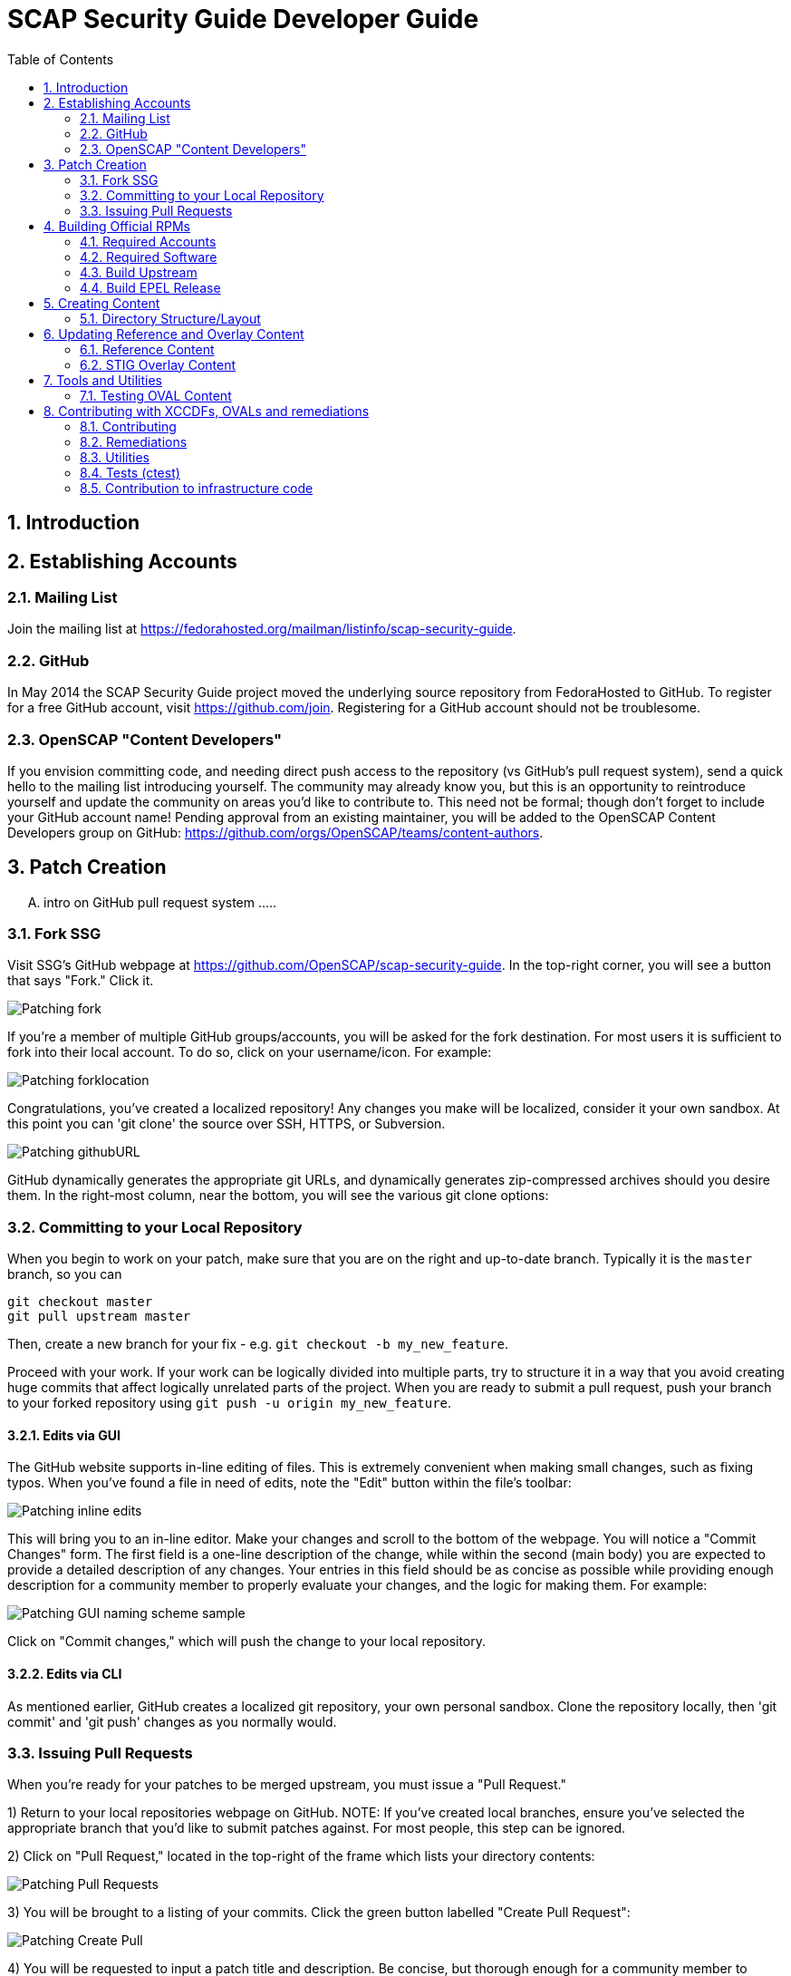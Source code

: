 = SCAP Security Guide Developer Guide
:imagesdir: ./images
:toc:
:toc-placement: preamble
:numbered:

toc::[]

== Introduction

== Establishing Accounts

=== Mailing List
Join the mailing list at https://fedorahosted.org/mailman/listinfo/scap-security-guide.

=== GitHub
In May 2014 the SCAP Security Guide project moved the underlying source repository from FedoraHosted to GitHub.
To register for a free GitHub account, visit https://github.com/join. Registering for a GitHub account should not be troublesome.

=== OpenSCAP "Content Developers"
If you envision committing code, and needing direct push access to the repository (vs GitHub's pull request system), send a quick hello to the mailing list introducing yourself. The community may already know you, but this is an opportunity to reintroduce yourself and update the community on areas you'd like to contribute to. This need not be formal; though don't forget to include your GitHub account name! Pending approval from an existing maintainer, you will be added to the OpenSCAP Content Developers group on GitHub: https://github.com/orgs/OpenSCAP/teams/content-authors.

== Patch Creation

.... intro on GitHub pull request system .....

=== Fork SSG

Visit SSG's GitHub webpage at https://github.com/OpenSCAP/scap-security-guide. In the top-right corner, you will see a button that says "Fork." Click it.

image::Patching-fork.png[align="left"]

If you're a member of multiple GitHub groups/accounts, you will be asked for the fork destination. For most users it is sufficient to fork into their local account. To do so, click on your username/icon. For example:

image::Patching-forklocation.png[align="left"]

Congratulations, you've created a localized repository! Any changes you make will be localized, consider it your own sandbox. At this point you can 'git clone' the source over SSH, HTTPS, or Subversion.

image::Patching-githubURL.png[align="left"]

GitHub dynamically generates the appropriate git URLs, and dynamically generates zip-compressed archives should you desire them. In the right-most column, near the bottom, you will see the various git clone options:

=== Committing to your Local Repository
When you begin to work on your patch, make sure that you are on the right and up-to-date branch.
Typically it is the `master` branch, so you can
```
git checkout master
git pull upstream master
```
Then, create a new branch for your fix - e.g. `git checkout -b my_new_feature`.

Proceed with your work.
If your work can be logically divided into multiple parts, try to structure it in a way that you avoid creating huge commits that affect logically unrelated parts of the project.
When you are ready to submit a pull request, push your branch to your forked repository using `git push -u origin my_new_feature`.

==== Edits via GUI
The GitHub website supports in-line editing of files. This is extremely convenient when making small changes, such as fixing typos. When you've found a file in need of edits, note the "Edit" button within the file's toolbar:

image::Patching-inline_edits.png[align="left"]

This will bring you to an in-line editor. Make your changes and scroll to the bottom of the webpage. You will notice a "Commit Changes" form. The first field is a one-line description of the change, while within the second (main body) you are expected to provide a detailed description of any changes. Your entries in this field should be as concise as possible while providing enough description for a community member to properly evaluate your changes, and the logic for making them. For example:

image::Patching-GUI_naming_scheme_sample.png[align="left"]

Click on "Commit changes," which will push the change to your local repository.

==== Edits via CLI
As mentioned earlier, GitHub creates a localized git repository, your own personal sandbox. Clone the repository locally, then 'git commit' and 'git push' changes as you normally would.

=== Issuing Pull Requests
When you're ready for your patches to be merged upstream, you must issue a "Pull Request."

1) Return to your local repositories webpage on GitHub.
   NOTE: If you've created local branches, ensure you've selected the appropriate branch that you'd like to submit patches against. For most people, this step can be ignored.

2) Click on "Pull Request," located in the top-right of the frame which lists your directory contents:

image::Patching-Pull_Requests.png[align="left"]

3) You will be brought to a listing of your commits. Click the green button labelled "Create Pull Request":

image::Patching-Create_Pull.png[align="left"]

4) You will be requested to input a patch title and description. Be concise, but thorough enough for a community member to understand logic behind your changes. Paste into the description field testing evidence (e.g. running testoval.py on any submitted OVAL, or before/after for remediation scripts).

If you work on a feature or a bugfix that has an associated issue:

- Assign yourself to the issue (if you have rights and no-one is assigned), or contact the assignee that you are working on the fix (so the issue can be reassigned).
- Mention the issue number in the pull request.

This will improve the odds that multiple people won't work on a single issue without being aware of each other's work.
After completing the form, select "Send pull request":

image::Patching-Send_Pull_Request.png[align="left"]

5) Don't use git commands that alter the commit history during your work on the pull request.
If you e.g. squash commits, the pull request page will be broken - if you made some mistakes, got feedback and corrected those mistakes based on the feedback, nobody will be able to learn from your pull request, because commits introducing mistakes will disappear and comments of reviewers therefore won't make sense.
Squash unnecessary commits when merging the pull request, or close a complicated pull request and create a new one (in another branch) with streamlined commits. Reference the old PR in the new streamlined pull request so it is possible to backtrack what went on.

6) A community member will review your patch. They will either merge the patch upstream, indicate additional changes/documentation needed, or decline the patch. You'll automatically be notified via e-mail of any status updates.

== Building Official RPMs

The following steps are required to build an official release of the SCAP Security Guide RPM. Please note that exceptionally few people have such access.

=== Required Accounts

 * Red Hat BugZilla
 * Bodhi
 * Koji

=== Required Software

 * fedpkg

=== Build Upstream

1) Update main scap-security-guide.spec file (scap-security-guide/scap-security-guide.spec) with new version (value of "redhatssgversion" variable). Ensure that "Release:" field contains 1%{?dist} (1 as release version). Add particular changelog entry (possibly verify for & fix whitespace noise).

2) Build and test the content (i.e. run 'make', 'make srpm', 'make rpm') to verify it builds successfully. Also try to scan some systems with selected profiles to see if the content works.

3) If it works, 'make clean' in the git repository to start with clean table. Make the source tarball via "make tarball". Upload the tarball to repos.ssgproject.org.

=== Build EPEL Release

1) file-in new EPEL-6 bugzilla (Summary = "Upgrade scap-security-guide package to scap-security-guide-X.Y.Z").
    NOTE: That bugzilla is required later when creating Bodhi update request. See below.
    NOTE: It would be created automa(g,t}ically once the "latest upstream source tarball checking Red Hat Bugzilla functionality" would realize there is new source tarball available. But since we want immediate upgrade, we create that big manually.
2) Take that BugZilla (state change NEW=>ASSIGNED)
3) Clone the scap-security-guide git repository via fedpkg tool (as documented in: https://fedoraproject.org/wiki/Join_the_package_collection_maintainers#Import.2C_Commit.2Cand_Build_Your_Package) section "Check out the module" and later ones). Split into coins for our case it means:
----
    $ fedpkg clone scap-security-guide
    $ cd scap-security-guide/
----

4) Ensure to change the git branch from master/ to origin/el6 via 'switch-branch' fedpkg's option (this ensures the changes will be actually committed into EPEL-6 branch, and not into the master, IOW F-21 branch, which we don't want. To see the list of available branches, issue the following:
----
    $ fedpkg switch-branch -l
    Locals:
    * master
    Remotes:
    orgin/el6
    origin/epel7
    origin/f18
    origin/f19
    origin/f20
    origin/master
----
To switch to the el6 branch, issue:
----
    $ fedpkg switch-branch el6
----
Branch el6 set up to track remote branch el6 from origin
Now it's possible to actually see the actual content of EPEL-6 branch:
----
    $ ls
    scap-security-guide.spec sources
----
scap-security-guide.spec is the SPEC file used for build of EPEL-6's RPM, sources text file contains md5sum of scap-security-guide tarball, which will be built during SRPM / RPM build.

5) To refresh both of them (*.spec & content of source) at once, it's possible to create source RPM package & import it into fedpkg.
Two important notes to mention here:

 - The spec file needs to be the updated one => it's necessary to update the actual epel-6 one with changes from upstream or replace the epel-6 one with upstream one (the latter is still possible because as of right now there aren't epel-6 downstream specific patches that wouldn't be present in upstream already. But should there be changes in the future, the epel-6 spec should be updated to include changes from upstream spec but simultaneoously to keep epel-6 custom patches. IOW just replacing epel-6's spec with upsteeam's one wouldn't work, but manual changes would be necessary).

 - The new source tarball needs to be the last one uploaded to repos.ssgproject.org (so md5sum would match during package build).

This means:
 * start with clean /rpmbuild directory structure
 * download latest tarball from repos.ssgproject.org into /rpmbuild/SOURCES
 * place the modified epel-6 spec file into /rpmbuild/SPECS
 * build the source RPM (result will be in /rpmbuild/SRPMS)

Next, return back to fedpkg & import the SRPM created in the previous step:
----
$ fedpkg import path_to_rpm
----
This will change content of 'sources' file (include new md5sum) & update scap-security-guide.spec.
----
$ git status [to see what will get committed]
$ git commit [to confirm changes. The commit message should contain the string "Resolves: rh bz# id_of_epel_bug_we_created_before"
----
Make scratch build to see the uploaded content (spec + tarball) would actually build in the Koji build system via:
----
$ fedpkg scratch-build --srpm path_to_srpm_created_locally_before
----
NOTE: scratch-build to work with actually committed git repository content, it requires the new content to already be "git push-ed" to the repository. But since we want to verify if the content would build ye before pushing changes into the EPEL-6 repository, we need to provide the --srpm option pointing fedpkg to the local source RPM package we have created one step before.

Once the scratch build passes (visible in Koji web interface, or also on command line), we can push the changes to the git repository via:
----
$ git push origin el6
----
After successful push, our / latest push should be visibile at (in el6 branch) http://pkgs.fedoraproject.org/cgit/scap-security-guide.git/

Now it's safe (scratch build succeeded & we pushed the changes to the Fedora's git) to build real new package via:
----
$ fedpkg build
----
This again generates clickable link, at which point it's possible to see the progress / result of the build. Once the new package build in Koji finishes successfully, we flip the previously created EPEL-6 bug to MODIFIED (ASSIGNED => MODIFIED) and mention the new package name-version-release in the "Fixed in Version:" field of that bug.

6) Having new build available, it's necessary to schedule new Bodhi update (something like advisory to be tied with new package). I am using UI:

https://admin.fedoraproject.org/updates/new/

but there's command-line interface too (see [1] for further details).

Add New Update screen is shown (containing the following fields / items):

Add New Update

Package: name-version-release of Koji build goes here (e.g. scap-security-guide-0.1-16.el6)

Type: select one of

 - bugfix (intented for updates fixing bugs)
 - enhancement (intended for adding new features)
 - security (intended for fixing security flaws)
 - newpackage (intended for updates introducing new RPM packages)

options
Request: select "testing" option of

 - testing (intended for udpates that should reach -testing repo first, before -stable))
 - stable (updates directly into -stable (maybe fore critical))
 - none (don't use this)

Bugs: Provide previously created EPEL-6 RH BZ#, ensure the "Close bugs when update is stable" option is checked!

Note: Describe the changes in this text field (i.e. which bugs got fixed, which new functionality, etc). The content of this field appear in the advisory (sent on fedora-package-announce mailing list), when the build is pushed to -stable.

Suggest Reboot: [] (generally leave unchecked)

Enable karma automatism [v]
(If to use the karma threshhold the updates push system to use to decide if the build should be pushed to -stable channel or not)

Threshold for pushing to -stable [3]

(Minimum level of karma build needs to obtain from package testers to be able to push it into -stable channel)

Threshhold for unpushing [-3]

(Lower bound for negative karma, which is a sign for the push system to move the package from the -testing repository. IOW the build has received so much negative karma/experiences, it's not usable even for the -testing repository and should be rebuilt)

Once all the information is filed, click "Save Update." This will generate automated EMail about the build being pushed to -testing. After some time at the same day (depending on TZ) the build is pushed to -testing repository.

The maintainer should check Bohdi packages for that update for positive/negative karma/comments. If the build has reached positive karma >=3 it can be pushed to -stable (if it hasn't reavhed positive karma in >= 3 in 7 days, it will be pushed to -stable; 7 days is considered sufficient period). If there are signs of negative karma, the build should be either unpushed / deleted & new one made.

After 7 days the build can be pushed to -stable (under assumption it didn't reach positive karma >= 3 sooner), meaning in the next day or two it's reachable via yum subscribed to epel-6 repository directly.

== Creating Content

=== Directory Structure/Layout

==== Top Level Structure/Layout

Under the top level directory, there are directories and/or files for different products,
shared content, documentation, READMEs, Licenses, build files/configuration, etc.

For example:

[source,bash]
----
$ ls scap-security-guide/

build
BUILD.md
chromium
cmake
CMakeLists.txt
Contributors.md
Contributors.xml
debian8
DISCLAIMER
Dockerfile
docs
fedora
firefox
jboss_eap6
jboss_fuse6
jre
LICENSE
opensuse
oval.config.in
README.md
rhel6
rhel7
rhosp7
shared
sle11
sle12
tests
ubuntu14
ubuntu16
wrlinux
----

===== Important Top Level Directory Descriptions

|===
|Directory |Description

|```build```
| Can be used to build the content using CMake.

|```cmake```
| Contains the CMake build configuration files.

|```docs```
| Contains the Markdown Manuals, MAN pages, etc.

|```shared```
| Contains content, tools and utilities, scripts, etc. that can be used for
multiple products.

|```tests```
| Contains the test suite for content validation and testing.
|===

The remaining directories such as `fedora`, `rhel7`, etc. are product
directories.

===== Important Top Level File Descriptions

|===
|File |Description

|```BUILD.md```
| Contains the content build instructions


|```CMakeLists.txt```
| Top-level CMake build configuration file

|```Contributors.md```
| *DO NOT MANUALLY EDIT* script-generated file

|```Contributors.xml```
| *DO NOT MANUALLY EDIT* script-generated file

|```DISCLAIMER```
| Disclaimer for usage of content

|```Dockerfile```
| CentOS7 Docker build file

|```LICENSE```
| Content license

|```oval.config.in```
| _Deprecated in future releases:_
Build configuration for mapping product
version to correspond `multi_platform` product tags

|```README.md```
| Project README file

|===

==== Product Structure/Layout

When creating a new product, use the guidelines below for the directory layout:

* *Do not* use capital letters
* If product versions are required, use major versions only. For example,
`rhel7`, `ubuntu16`, etc.
* If the content to be produced does not matter on versions, *do not* add version
numbers. For example: `fedora`, `firefox`, etc.
* In addition, use only a maxdepth of 3 directories.

Following these guidelines help with the usability and browsability of
using and navigating the content.

For example:
[source,bash]
----
$ tree -d rhel7

rhel7
├── checks
│   └── oval
├── cpe
├── fixes
│   ├── ansible
│   └── bash
├── kickstart
├── overlays
├── profiles
├── templates
│   ├── csv
├── transforms
└── utils

13 directories
----

===== Product Level Directory Descriptions

|===
|Directory |Description

|```checks```
|```[red]#Required#``` Contains content such as OVAL to check whether or not a
system is configured correctly to meet government or commercial compliance
standards. Can contain the following directories: ```oval```

|```cpe```
|```[red]#Required#``` Contains the Common Platform Enumeration (CPE) product
identifier that is provided from link:https://nvd.nist.gov/products/cpe[NIST].

|```fixes```
|```[red]#Required#``` Contains scripts in various languages that fixes
configuration to meet government or commercial compliance standards. Can contain
the following directories: ```bash``` ```ansible``` ```puppet``` ```anaconda```

|```kickstart```
|```[red]#Optional#``` Contains product kickstart or build files to be used in
testing, development, or production (not recommended) of compliance content.

|```overlays```
|```[red]#Required#``` Contains overlay files for specific standards
organizations such as NIST, DISA STIG, PCI-DSS, etc.

|```profiles```
|```[red]#Required#``` Contains profiles that are created and tailored to meet
government or commercial compliance standards.

|```templates```
|```[red]#Required#``` Can contain the following directories: ```csv```

|```tests```
|```[red]#Optional#``` Can contain local tests to the product. The top-level
```tests``` directory is preferred over using this directory.

|```transforms```
|```[red]#Required#``` Contains XSLT files and scripts that are used to
transform the content into the expected compliance document such as XCCDF, OVAL,
Datastream, etc.

|```xccdf```
|```[red]#Optional#``` If the correct content does not exist in
```shared/xccdf```, use this directory to create the human-readable compliance
guide.
|===

[IMPORTANT]
====
For any of the ```[red]#Required#``` directories that may not yet add content,
add a `.gitkeep` file for any empty directories.
====

== Updating Reference and Overlay Content

=== Reference Content

==== STIG Reference Content

=== STIG Overlay Content

`stig_overlay.xml` maps an official product/version STIG release with a
SSG product/version STIG release.


**`stig_overlay.xml` should never be manually created or updated. It should
always be generated using `create-stig-overlay.py`.**

==== Creating stig_overlay.xml

To create `stig_overlay.xml`, there are two things that are required: an
official non-draft STIG release from DISA containing a XCCDF file
(e.g. `U_Red_Hat_Enterprise_Linux_7_STIG_V1R1_Manual-xccdf.xml` and a SSG
generated XCCDF file (e.g. `ssg-rhel7-xccdf.xml`)

Example using `create-stig-overlay.py`:
----
$ utils/create-stig-overlay.py --disa-xccdf=disa-stig-rhel7-v1r12-xccdf-manual.xml --ssg-xccdf=ssg-rhel7-xccdf.xml -o rhel7/overlays/stig_overlay.xml
----

==== Updating stig_overlay.xml

To update `stig_overlay.xml`, use the `create-stig-overlay.py` script as
mentioned above. Then, submit a pull request to replace the `stig_overlay.xml`
file that is needing to be updated. Please note that as a part of this
update rules that have been removed from the official STIG will be removed
here as well.

== Tools and Utilities

=== Testing OVAL Content

Located in `utils` directory, the `testoval.py` script allows easy testing of oval
definitions. It wraps the definition and makes up an oval file ready for
scanning, very useful for testing new OVAL content or modifying existing ones.

Example usage:

----
$ ./utils/testoval.py install_hid.xml
----

Create or add an alias to the script so that you don't have to type out the full path
everytime that you would like to use the `testoval.py` script.

----
$ alias testoval='/home/_username_/scap-security-guide/utils/testoval.py'
----

An alternative is adding the directory where `testoval.py` resides to your PATH.

----
$ export PATH=$PATH:/home/_username_/scap-security-guide/utils/
----

== Contributing with XCCDFs, OVALs and remediations

There are three main types of content in SSG, they are rules, defined using the XCCDF standard, checks, usually written in link:https://oval.mitre.org/language/about/[OVAL] format, and remediations, that can be executed on ansible, bash, anaconda installer and puppet.
SSG also has its own templating mechanism, allowing content writers to create models and use it to generate a number of checks and remediations.

The SSG content is primarily divided by platform and it can be seen on its directory structure:


====
[%hardbreaks]
*scap-security-guide/*
├── _build_
├── chromium
├── debian8
├── _docs_
├── fedora
├── firefox
├── jboss_eap6
├── jboss_fuse6
├── jre
├── opensuse
├── rhel6
├── rhel7
├── rhosp7
├── shared
├── sle11
├── sle12
├── ubuntu14
├── ubuntu16
├── wrlinux
====

Except for _build_ and _docs_, each directory contains checks and remediations that are useful and make sense to be used on that platform.
The shared directory contains checks and remediations that can be used by more than one platform. It also contains some utilities, that will be covered later.

=== Contributing

Contributions can be made for rules, checks, remediations or even utilities. There are different sets of guidelines for each type, for this reason there is a different topic for each of them.

==== Rules

Rules are input in a simplified XCCDF format, which is basically an XML container.
Rules are defined as members of a `Group` in a XML file.
In the likely case if the rule can be reused in multiple platforms, the file containing the definition will be placed under the `shared/xccdf` directory.
If the rule is platform-specific, place it under the `<platform>/xccdf` directory.
The exact location depends on a rule category.
For an example of rule group, see `shared/xccdf/system/software/disk_partitioning.xml`.

Rules describe the desired state of the system and may contain references if they are parts of higher-level standards.
For example, the `partition_for_tmp` rule from the mentioned file is part of STIG, so definition of the rule contains the `ref` reference to it.

A rule itself has these attributes:

* `id`: The primary key for the rule. It is referenced by profiles.
* `severity`: Can be `low`, `medium`, or `high`.

A rule contains those elements that are text-centric:

* `title`: Human-readable title of the rule.
* `rationale`: Human-readable HTML description of the reason why the rule exists and why it is important from the technical point of view. For example, rationale of the `partition_for_tmp` rule states that:
+
The <tt>/tmp</tt> partition is used as temporary storage by many programs. Placing <tt>/tmp</tt> in its own partition enables the setting of more restrictive mount options, which can help protect programs which use it.
* `description`: Human-readable HTML description, which provides broader context for non-experts than the rationale. For example, description of the `partition_for_tmp` rule states that:
+
The <tt>/var/tmp</tt> directory is a world-writable directory used for temporary file storage. Ensure it has its own partition or logical volume at installation time, or migrate it using LVM.
* `ocil`: Defines assert statements. The `clause` attribute contains the statement, and the element text describes how to determine whether the statement is true or false. Check out rule `encrypt_partitions` in `shared/xccdf/system/software/disk_partitioning.xml`, that contains the `partitions do not have a type of crypto_LUKS` clause.

A rule may contain those reference-type elements:

* `oval`: Link to the check that is able to determine whether the scanned system complies to the rule. Checks are written in the OVAL language (see the section Checks for further info).
* `ident`: This is related to products/CCEs that the rule applies to.
+
When the rule is related to RHEL, it should have a CCE.
Available CCEs that can be assigned to new rules are listed in the `shared/references/cce-rhel-avail.txt` file.
* `ref`: If the rule is part of a standard, it is referenced using the `ref` element. One rule can have multiple `ref` elements.

Some of existing rule definitions contain elements that use macros.
There are two implementations of macros:

* link:http://jinja.pocoo.org/docs/2.10/[Jinja macros], that are defined in `shared/modules/macros.jinja`, and
* legacy XSLT macros, which are defined in `shared/transforms/*.xslt`.

For example, the `ocil` element of `service_ntpd_enabled` uses the `ocil_service_enabled` jinja macro.
Due to the need of supporting Ansible output, which also uses jinja, we had to modify control sequences, so macro operations require one more curly brace.
For example, invocation of the partition macro looks like `{{{ complete_ocil_entry_separate_partition(part="/tmp") }}}` - there are three opening and closing curly braces instead of the two that are documented in the Jinja guide.

The macros that are likely to be used in descriptions begin by `describe_`, whereas macros likely to be used in OCIL entries begin with `ocil_`.
Sometimes, a rule requires `ocil` and `ocil_clause` to be specified, and they depend on each other.
Macros that begin with `complete_ocil_entry_` were designed for exactly this purpose, as they make sure that OCIL and OCIL clauses are defined and consistent.


Rules are unselected by default - even if the scanner reads rule definitions, they are effectively ignored during the scan or remediation.
A rule may be selected by any number of profiles, so when the scanner is scanning using a profile the rule is included in, the rule is taken into account.
For example, the rule identified by `partition_for_tmp` defined in `shared/xccdf/system/software/disk_partitioning.xml` is included in the `RHEL7 C2S` profile in `rhel7/profiles/C2S.xml`.

Checks are connected to rules by the `oval` rule element.
Remediations (i.e. fixes) are assigned to rules based on their basename.
Therefore, the rule `sshd_print_last_log` has a `bash` fix associated as there is a `bash` script `shared/fixes/bash/sshd_print_last_log.sh`. As there is an Ansible playbook `shared/fixes/ansible/sshd_print_last_log.yml`, the rule has also an Ansible fix associated.

==== Checks

Checks are used to evaluate a Rule. They are written using a custom OVAL syntax and are stored as xml files inside the _checks/oval_ directory for the desired platform.
During the building process, SSG will transform the checks in OVAL compliant checks.

In order to create a new check, you must create a file in the appropriate directory, and name it the same as the Rule _id_. This _id_ will also be used as the OVAL _id_ attribute.
The content of the file should follow the OVAL specification with these exceptions:

 * The root tag must be `<def-group>`
 * If the OVAL check has to be a certain OVAL version, you can add `oval_version="oval_version_number"` as an attribute to the root tag.
   Otherwise if `oval_version` does not exist in `<def-group>`, it is assumed that the OVAL file applies to _any_ OVAL version.
 * Don't use the tags `<definitions>` `<tests>` `<objects>` `<states>`, instead, put the tags `<definition>` `<*_test>` `<*_object>` `<*_state>` directly inside the `<def-group>` tag.
 * *TODO* Namespaces

This is an example of a check, written using the custom OVAL syntax, that checks if the group that owns the file _/etc/cron.allow_ is the root:

[source,xml]
----
<def-group oval_version="5.11">
  <definition class="compliance" id="file_groupowner_cron_allow" version="1">
    <metadata>
      <title>Verify group who owns 'cron.allow' file</title>
      <affected family="unix">
        <platform>Red Hat Enterprise Linux 7</platform>
      </affected>
      <description>The /etc/cron.allow file should be owned by the appropriate
      group.</description>
    </metadata>
    <criteria>
      <criterion test_ref="test_groupowner_etc_cron_allow" />
    </criteria>
  </definition>
  <unix:file_test check="all" check_existence="any_exist"
  comment="Testing group ownership /etc/cron.allow" id="test_groupowner_etc_cron_allow"
  version="1">
    <unix:object object_ref="object_groupowner_cron_allow_file" />
    <unix:state state_ref="state_groupowner_cron_allow_file" />
  </unix:file_test>
  <unix:file_state id="state_groupowner_cron_allow_file" version="1">
    <unix:group_id datatype="int">0</unix:group_id>
  </unix:file_state>
  <unix:file_object comment="/etc/cron.allow"
  id="object_groupowner_cron_allow_file" version="1">
    <unix:filepath>/etc/cron.allow</unix:filepath>
  </unix:file_object>
----

=== Remediations

Remediations, also called fixes, are used to change the state of the machine, so that previously non-passing rules can pass. There can be multiple versions of the same remediation meant to be executed by different applications, more specifically Ansible, Bash, Anaconda and Puppet.
They also have to be idempotent, meaning that they must be able to be executed multiple times without causing the fixes to accumulate. The Ansible's language works in such a way that this behavior is built-in, however, for the other versions, the remediations must have it implemented explicitly.
Remediations also carry metadata that should be present at the beginning of the files. This meta data will be converted in link:https://scap.nist.gov/specifications/xccdf/xccdf_element_dictionary.html#fixType[XCCDF tags] during the building process. That is how it looks like and what it means:

[source,yml]
----
# platform = multi_platform_all
# reboot = false
# strategy = restrict
# complexity = low
# disruption = low
----

[cols="3*", options="header"]
|===
| Field | Description | Accepted values

| platform
| CPE name, CPE applicability language expression or even SSG wildcards declaring which platforms the fix can be applied
| link:https://github.com/OpenSCAP/openscap/blob/maint-1.2/cpe/openscap-cpe-dict.xml[Default CPE dictionary is packaged along with openscap]. Custom CPE dictionaries can be used. SSG wildcards are multi_platform_[all, oval, fedora, debian, ubuntu, linux, rhel, openstack, opensuse, rhev, sle].

| reboot
| Whether or not a reboot is necessary after the fix
| true, false


| strategy
| The method or approach for making the described fix. Only informative for now
| unknown, configure, disable, enable, patch, policy, restrict, update

| complexity
| The estimated complexity or difficulty of applying the fix to the target. Only informative for now
| unknown, low, medium, high


| disruption
| An estimate of the potential for disruption or operational degradation that the application of this fix will impose on the target. Only informative for now
| unknown, low, medium, high
|===

==== Ansible

IMPORTANT: The minimum version of Ansible must be at least version 2.3

Ansible remediations are stored as yml files in directory _/template/static/ansible_ under the targeted platform. They are meant to be executed by Ansible itself when requested by openscap, so they are
written using link:ttp://docs.ansible.com/ansible/latest/intro.html[Ansible's own language] with the following exceptions:

- The remediation content must be only the _tasks_ section of what would be a playbook
- The _tags_ section must be present in each task as shown in the example, it'll be replaced during the building process
- Notifications and handlers are not supported

Here is an example of a Ansible remediation that ensures the SELinux is enabled in grub:

[source,yml]
----
# platform = multi_platform_rhel,multi_platform_fedora
# reboot = false
# strategy = restrict
# complexity = low
# disruption = low
- name: Ensure SELinux Not Disabled in /etc/default/grub
  replace:
    dest: /etc/default/grub
    regexp: selinux=0
  tags:
    @ANSIBLE_TAGS@
----

==== Bash

Bash remediations are stored as shell script files in directory _/template/static/bash_ under the targeted platform. You can make use of any available command, but beware of too specific or complex solutions, as it may lead to a narrow range of supported platforms. There are a number of already written bash remediations functions available in _shared/bash_remediation_functions/_ directory, it is possible one of them is exactly what you are looking for.

Following, you can see an example of a bash remediation that sets the maximum number of days a password may be used:

[source,sh]
----
# platform = Red Hat Enterprise Linux 7
. /usr/share/scap-security-guide/remediation_functions
populate var_accounts_maximum_age_login_defs

grep -q ^PASS_MAX_DAYS /etc/login.defs && \
    sed -i "s/PASS_MAX_DAYS.*/PASS_MAX_DAYS     $var_accounts_maximum_age_login_defs/g" /etc/login.defs
if [ $? -ne 0 ]; then
    echo "PASS_MAX_DAYS      $var_accounts_maximum_age_login_defs" >> /etc/login.defs
fi
----

When writing new bash remediations content, please follow the following guidelins:

* Use tabs for indentation rather than spaces.
* Prefer to use `sed` rather than `awk`.
* Try to keep expressions simple, avoid double negations. Use link:http://tldp.org/LDP/abs/html/list-cons.html[compound lists] with moderation and only link:https://mywiki.wooledge.org/BashPitfalls#cmd1_.26.26_cmd2_.7C.7C_cmd3[if you understand them].
* Test your script in the "strict mode" with `set -e -o pipefail` specified at the top of it. Make sure that the script doesn't end prematurely in the strict mode.
* Beware of constructs such as `[ $x = 1 ] && echo "$x is one"` as they violate the previous point. `[ $x != 1 ] || echo "$x is one"` is OK.
* Use the `die` function defined in `remediation_functions` to handle exceptions, such as `[ -f "$config_file" ] || die "Couldn't find the configuration file '$config_file'"`.
* Run `shellcheck` over your remediation script. Make sure that you fix all warnings that are applicable. If you are not sure, mention those warnings in the pull request description.
* Use POSIX syntax in regular expressions, so prefer `grep '^[[:space:]]*something'` over `grep '^\s*something'`.


==== Templating

Often, a set of very related checks and/or remediations needs to be created. Instead of creating them individually, you can use the templating mechanism provided by the SSG. It supports OVAL checks and Ansible, Bash, Anaconda and Puppet remediations.
In order to use this mechanism, you have to:

1) Create the template files, one for each type of file. Each one should be named `template_<TYPE>_<NAME>`. Where `<TYPE>` should be OVAL, ANSIBLE, BASH, ANACONDA or PUPPET and `<NAME>` is the what we will call hereafter the template name.
Use variables where appropriate. Variables must be surrounded by the symbol % and be uppercase, like `%NAME%` or `%PATH_TO_FILE%`.

This is an example of an OVAL template file called _template_OVAL_package_installed_

[source,xml]
----
<def-group>
  <definition class="compliance" id="package_%PKGNAME%_installed"
  version="1">
    <metadata>
      <title>Package %PKGNAME% Installed</title>
      <affected family="unix">
        <platform>Red Hat Enterprise Linux 7</platform>
      </affected>
      <description>The RPM package %PKGNAME% should be installed.</description>
    </metadata>
    <criteria>
      <criterion comment="package %PKGNAME% is installed"
      test_ref="test_package_%PKGNAME%_installed" />
    </criteria>
  </definition>
  <linux:rpminfo_test check="all" check_existence="all_exist"
  id="test_package_%PKGNAME%_installed" version="1"
  comment="package %PKGNAME% is installed">
    <linux:object object_ref="obj_package_%PKGNAME%_installed" />
  </linux:rpminfo_test>
  <linux:rpminfo_object id="obj_package_%PKGNAME%_installed" version="1">
    <linux:name>%PKGNAME%</linux:name>
  </linux:rpminfo_object>
</def-group>
----

And here is the Ansible template file called _template_ANSIBLE_package_installed_:

[source,yml]
----
# platform = multi_platform_all
# reboot = false
# strategy = enable
# complexity = low
# disruption = low
- name: Ensure %PKGNAME% is installed
  package:
    name="{{item}}"
    state=present
  with_items:
    - %PKGNAME%
  tags:
    @ANSIBLE_TAGS@
----

2) Create a csv (comma-separated-values) file in the _/template/csv_ directory with the same name of the template followed by the extension _.csv_. It should contain all the instances you want to generate from the template, one per line. Use the line to supply values to the variables.

This is the file packages_installed.csv

[source,csv]
----
aide
audit
chrony
cronie
dconf
firewalld
esc
irqbalance
#kernel-PAE
----

3) Create a python file containing the generator class. The name of the file should start with _create__ and then be followed by the template name and the extension _.py_. The generator class name should also be the template name, in Camel case, followed by _Generator_.

You have to define the function _generate(self, target, argv)_, where the second argument represents the type of template being used in that moment and the third argument is an array containing all the values in a single line of the csv file. Therefore, this function will be called once for each type of template and each line of the csv file.

Inside the _generate_ function, you must call the other function _file_from_template_ passing as parameter one of the template files you've created, the variables you've defined and their values,  and the name of the output file, that should be named in the same manner as if it was created manually.

This is the file with the generator class for the installed package template, it's called create_package_installed.py:

[source,python]
----
#
# create_package_installed.py
#   automatically generate checks for installed packages
#

from template_common import FilesGenerator, UnknownTargetError


class PackageInstalledGenerator(FilesGenerator):
    def generate(self, target, package_info):
        pkgname = package_info[0]
        if not pkgname:
            raise RuntimeError(
                "ERROR: input violation: the package name must be defined")

        if target == "oval":
            self.file_from_template(
                "./template_OVAL_package_installed",
                {"%PKGNAME%": pkgname},
                "./oval/package_{0}_installed.xml", pkgname
            )

        elif target == "bash":
            self.file_from_template(
                "./template_BASH_package_installed",
                {"%PKGNAME%": pkgname},
                "./bash/package_{0}_installed.sh", pkgname
            )

        elif target == "ansible":
            self.file_from_template(
                "./template_ANSIBLE_package_installed",
                {"%PKGNAME%": pkgname},
                "./ansible/package_{0}_installed.yml", pkgname
            )

        elif target == "anaconda":
            self.file_from_template(
                "./template_ANACONDA_package_installed",
                {"%PKGNAME%": pkgname},
                "./anaconda/package_{0}_installed.anaconda", pkgname
            )

        elif target == "puppet":
            self.file_from_template(
                "./template_PUPPET_package_installed",
                {"%PKGNAME%": pkgname},
                "./puppet/package_{0}_installed.pp", pkgname
            )

----

4) Finally, you have to ensure the SSG knows your template. To do that, you have to edit the file _build-scripts/generate-from-template.py_ and include the generator class you've just created and declare which csv file to use along with it.

This is an example of a patch to add a new template into the templating system:

[source,patch]
----
@@ -21,6 +21,7 @@
 from create_sysctl            import SysctlGenerator
 from create_services_disabled import ServiceDisabledGenerator
 from create_services_enabled  import ServiceEnabledGenerator
+from create_package_installed import PackageInstalledGenerator

@@ -43,6 +44,7 @@ def __init__(self):
             "sysctl_values.csv":       SysctlGenerator(),
             "services_disabled.csv":   ServiceDisabledGenerator(),
             "services_disabled.csv":   ServiceDisabledGenerator(),
             "services_enabled.csv":    ServiceEnabledGenerator(),
+            "packages_installed.csv":  PackageInstalledGenerator(),
         }
         self.supported_ovals = ["oval_5.10"]
----

=== Utilities

=== Tests (ctest)

SCAP Security Guide uses ctest to orchestrate testing upstream. To run the test suite go to the build folder and execute `ctest`:
```
cd build/
ctest -j 4
```

Check out the various `ctest` options to perform specific testing, you can rerun just one test or skip all tests that match a regex. (See -R, -E and other options in the ctest man page)

Tests are added using the add_test cmake call. Each test should finish with a 0 exit-code in case everything went well and a non-zero if something failed. Output (both stdout and stderr) are collected by ctest and stored in logs or displayed. Make sure you never hard-code a path to any tool when doing testing (or anything really) in the cmake code. Always use configuration to find all the paths and then use the respective variable.

See some of the existing testing code in `cmake/SSGCommon.cmake`.

=== Contribution to infrastructure code

The SSG build and templating system is mostly written in Python.

==== Python

* The common pattern is to dynamically add the `shared/modules` to the import path. The `ssgcommon` module has many useful utility functions and predefined constants. See scripts at `./build-scripts` as an example of this practice.
* Follow the link:https://www.python.org/dev/peps/pep-0008/[PEP8 standard].
* Try to keep most of your lines length under 80 characters. Although the 99 character limit is within link:https://www.python.org/dev/peps/pep-0008/#maximum-line-length[PEP8 requirements], there is no reason for most lines to be that long.

